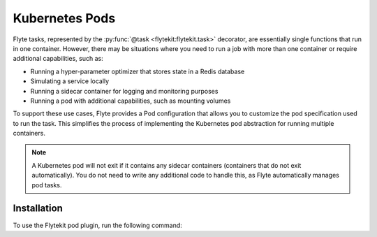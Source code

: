 Kubernetes Pods
===============

.. tags:: Integration, Kubernetes, Advanced

Flyte tasks, represented by the :py:func:`@task <flytekit:flytekit.task>` decorator, are essentially single functions that run in one container.
However, there may be situations where you need to run a job with more than one container or require additional capabilities, such as:

- Running a hyper-parameter optimizer that stores state in a Redis database
- Simulating a service locally
- Running a sidecar container for logging and monitoring purposes
- Running a pod with additional capabilities, such as mounting volumes

To support these use cases, Flyte provides a Pod configuration that allows you to customize the pod specification used to run the task.
This simplifies the process of implementing the Kubernetes pod abstraction for running multiple containers.

.. note::

    A Kubernetes pod will not exit if it contains any sidecar containers (containers that do not exit automatically).
    You do not need to write any additional code to handle this, as Flyte automatically manages pod tasks.

Installation
------------

To use the Flytekit pod plugin, run the following command:

.. prompt:: bash

    pip install flytekitplugins-pod
